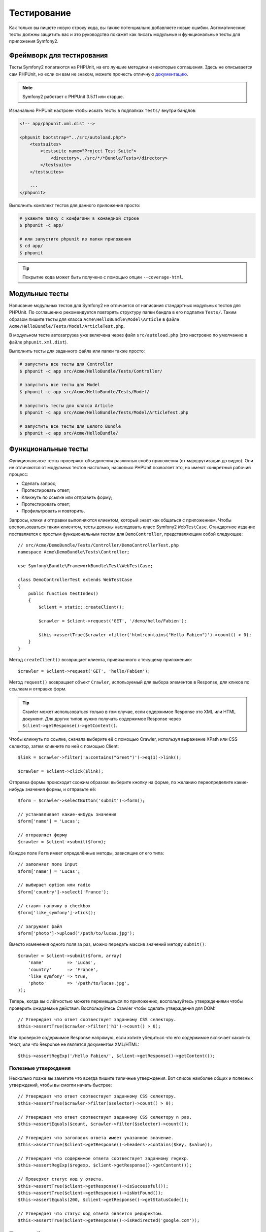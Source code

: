 .. index::
   single: Тесты

Тестирование
============

Как только вы пишете новую строку кода, вы также потенциально добавляете новые
ошибки. Автоматические тесты должны защитить вас и это руководство покажет как
писать модульные и функциональные тесты для приложения Symfony2.

Фреймворк для тестирования
--------------------------

Тесты Symfony2 полагаются на PHPUnit, на его лучшие методики и некоторые соглашения.
Здесь не описывается сам PHPUnit, но если он вам не знаком, можете прочесть
отличную `документацию`_.

.. note::

    Symfony2 работает с PHPUnit 3.5.11 или старше.

Изначально PHPUnit настроен чтобы искать тесты в подпапках ``Tests/`` внутри
бандлов:

.. code-block:: xml

    <!-- app/phpunit.xml.dist -->

    <phpunit bootstrap="../src/autoload.php">
        <testsuites>
            <testsuite name="Project Test Suite">
                <directory>../src/*/*Bundle/Tests</directory>
            </testsuite>
        </testsuites>

        ...
    </phpunit>

Выполнить комплект тестов для данного приложения просто:

.. code-block:: bash

    # укажите папку с конфигами в командной строке
    $ phpunit -c app/

    # или запустите phpunit из папки приложения
    $ cd app/
    $ phpunit

.. tip::

    Покрытие кода может быть получено с помощью опции ``--coverage-html``.

.. index::
   single: Тесты; Модульные тесты

Модульные тесты
---------------

Написание модульных тестов для Symfony2 не отличается от написания стандартных
модульных тестов для PHPUnit. По соглашению рекомендуется повторять структуру
папки бандла в его подпапке ``Tests/``. Таким образом пишите тесты для класса
``Acme\HelloBundle\Model\Article`` в файле
``Acme/HelloBundle/Tests/Model/ArticleTest.php``.

В модульном тесте автозагрузка уже включена через файл ``src/autoload.php``
(это настроено по умолчанию в файле ``phpunit.xml.dist``).

Выполнить тесты для заданного файла или папки также просто:

.. code-block:: bash

    # запустить все тесты для Controller
    $ phpunit -c app src/Acme/HelloBundle/Tests/Controller/

    # запустить все тесты для Model
    $ phpunit -c app src/Acme/HelloBundle/Tests/Model/

    # запустить тесты для класса Article
    $ phpunit -c app src/Acme/HelloBundle/Tests/Model/ArticleTest.php

    # запустить все тесты для целого Bundle
    $ phpunit -c app src/Acme/HelloBundle/

.. index::
   single: Тесты; Функциональные тесты

Функциональные тесты
--------------------

Функциональные тесты проверяют объединения различных слоёв приложения (от
маршрутизации до видов). Они не отличаются от модульных тестов настолько,
насколько PHPUnit позволяет это, но имеют конкретный рабочий процесс:

* Сделать запрос;
* Протестировать ответ;
* Кликнуть по ссылке или отправить форму;
* Протестировать ответ;
* Профильтровать и повторить.

Запросы, клики и отправки выполняются клиентом, который знает как общаться с
приложением. Чтобы воспользоваться таким клиентом, тесты должны наследовать класс
Symfony2 ``WebTestCase``. Стандартное издание поставляется с простым
функциональным тестом для ``DemoController``, представляющим собой следующее::

    // src/Acme/DemoBundle/Tests/Controller/DemoControllerTest.php
    namespace Acme\DemoBundle\Tests\Controller;

    use Symfony\Bundle\FrameworkBundle\Test\WebTestCase;

    class DemoControllerTest extends WebTestCase
    {
        public function testIndex()
        {
            $client = static::createClient();

            $crawler = $client->request('GET', '/demo/hello/Fabien');

            $this->assertTrue($crawler->filter('html:contains("Hello Fabien")')->count() > 0);
        }
    }

Метод ``createClient()`` возвращает клиента, привязанного к текущему приложению::

    $crawler = $client->request('GET', 'hello/Fabien');

Метод ``request()`` возвращает объект ``Crawler``, используемый для выбора
элементов в Response, для кликов по ссылкам и отправке форм.

.. tip::

    Crawler может использоваться только в том случае, если содержимое Response
    это XML или HTML документ. Для других типов нужно получать содержимое Response
    через ``$client->getResponse()->getContent()``.

Чтобы кликнуть по ссылке, сначала выберите её с помощью Crawler, используя
выражение XPath или CSS селектор, затем кликните по ней с помощью Client::

    $link = $crawler->filter('a:contains("Greet")')->eq(1)->link();

    $crawler = $client->click($link);

Отправка формы происходит схожим образом: выберите кнопку на форме, по желанию
переопределите какие-нибудь значения формы, и отправьте её::

    $form = $crawler->selectButton('submit')->form();

    // устанавливает какие-нибудь значения
    $form['name'] = 'Lucas';

    // отправляет форму
    $crawler = $client->submit($form);

Каждое поле ``Form`` имеет определённые методы, зависящие от его типа::

    // заполняет поле input
    $form['name'] = 'Lucas';

    // выбирает option или radio
    $form['country']->select('France');

    // ставит галочку в checkbox
    $form['like_symfony']->tick();

    // загружает файл
    $form['photo']->upload('/path/to/lucas.jpg');

Вместо изменения одного поля за раз, можно передать массив значений методу
``submit()``::

    $crawler = $client->submit($form, array(
        'name'         => 'Lucas',
        'country'      => 'France',
        'like_symfony' => true,
        'photo'        => '/path/to/lucas.jpg',
    ));

Теперь, когда вы с лёгкостью можете перемещаться по приложению, воспользуйтесь
утверждениями чтобы проверить ожидаемые действия. Воспользуйтесь Crawler чтобы
сделать утверждения для DOM::

    // Утверждает что ответ соотвествует заданному CSS селектору.
    $this->assertTrue($crawler->filter('h1')->count() > 0);

Или проверьте содержимое Response напрямую, если хотите убедиться что его
содержимое включает какой-то текст, или что Response не является документом
XML/HTML::

    $this->assertRegExp('/Hello Fabien/', $client->getResponse()->getContent());

.. index::
   single: Тесты; Утверждения

Полезные утверждения
~~~~~~~~~~~~~~~~~~~~

Несколько позже вы заметите что всегда пишите типичные утверждения. Вот список
наиболее общих и полезных утверждений, чтобы вы смогли начать быстрее::

    // Утверждает что ответ соотвествует заданному CSS селектору.
    $this->assertTrue($crawler->filter($selector)->count() > 0);

    // Утверждает что ответ соотвествует заданному CSS селектору n раз.
    $this->assertEquals($count, $crawler->filter($selector)->count());

    // Утверждает что заголовок ответа имеет указанное значение.
    $this->assertTrue($client->getResponse()->headers->contains($key, $value));

    // Утверждает что содержимое ответа соотвествует заданному regexp.
    $this->assertRegExp($regexp, $client->getResponse()->getContent());

    // Проверяет статус код у ответа.
    $this->assertTrue($client->getResponse()->isSuccessful());
    $this->assertTrue($client->getResponse()->isNotFound());
    $this->assertEquals(200, $client->getResponse()->getStatusCode());

    // Утверждает что статус код ответа является редиректом.
    $this->assertTrue($client->getResponse()->isRedirected('google.com'));

.. _документацию: http://www.phpunit.de/manual/3.5/en/

.. index::
   single: Тесты; Клиент

Тестовый клиент
---------------

Тестовый клиент симулирует HTTP клиента, такого как браузер.

.. note::

    Тестовый клиент основан на компонентах ``BrowserKit`` и ``Crawler``.

Создание запросов
~~~~~~~~~~~~~~~~~

Клиент знает как делать запросы к приложению Symfony2::

    $crawler = $client->request('GET', '/hello/Fabien');

Метод ``request()`` принимает в качестве аргументов HTTP метод и URL и возвращает
экземпляр ``Crawler``.

Воспользуйтесь Crawler чтобы найти DOM элементы в Response. Затем их можно
использовать для кликания по ссылкам и отправки форм::

    $link = $crawler->selectLink('Go elsewhere...')->link();
    $crawler = $client->click($link);

    $form = $crawler->selectButton('validate')->form();
    $crawler = $client->submit($form, array('name' => 'Fabien'));

Методы ``click()`` и ``submit()`` возвращают объект ``Crawler``.
Они являются лучшим способом для осмотра приложения так как скрывают многие детали.
Например, метод submit, когда вы посылаете форму он автоматически определяет
HTTP метод и URL, даёт красивый API для загрузки файлов и объединяет присланные
значения со значениями по умолчанию и т. д.

.. tip::

    Больше узнать об объектах ``Link`` и ``Form`` можно в разделе Crawler.

Но вы также можете симулировать отправку форм и сложные запросы с помощью
дополнительных аргументов метода ``request()``::

    // Отправляет форму
    $client->request('POST', '/submit', array('name' => 'Fabien'));

    // Отправляет форму с загрузкой файла
    $client->request('POST', '/submit', array('name' => 'Fabien'), array('photo' => '/path/to/photo'));

    // Указывает заголовки HTTP
    $client->request('DELETE', '/post/12', array(), array(), array('PHP_AUTH_USER' => 'username', 'PHP_AUTH_PW' => 'pa$$word'));

Когда запрос возвращает ответ с перенаправлением, клиент автоматически проследует
туда. Это поведение можно изменить с помощью метода ``followRedirects()``::

    $client->followRedirects(false);

Если же клиент не следует по перенаправлениям, можно заставить его с помощью
метода ``followRedirect()``::

    $crawler = $client->followRedirect();

И последнее, но не менее важное, можно заставить каждый запрос выполняться в
собственном процессе PHP чтобы избежать любых побочных эффектов когда несколько
клиентов работают в одном скрипте::

    $client->insulate();

Браузинг
~~~~~~~~

Клиент поддерживает многие операции, свойственные настоящему браузеру::

    $client->back();
    $client->forward();
    $client->reload();

    // Очищает все куки и историю.
    $client->restart();

Получение внутренних объектов
~~~~~~~~~~~~~~~~~~~~~~~~~~~~~

Когда клиент используется для тестирования приложения, возникает необходимость
получить доступ к его внутренним объектам::

    $history   = $client->getHistory();
    $cookieJar = $client->getCookieJar();

Также можно получить объекты, относящиеся к последнему запросу::

    $request  = $client->getRequest();
    $response = $client->getResponse();
    $crawler  = $client->getCrawler();

Если запросы не были изолированы, то можно получить доступ к ``Container`` и
``Kernel``::

    $container = $client->getContainer();
    $kernel    = $client->getKernel();

Получение Container
~~~~~~~~~~~~~~~~~~~

Настоятельно рекомендуется использовать функциональные тесты только для проверки
Response. Но в некоторых редких случаях необходимо получить доступ к каким-либо
внутренним объектам для написания утверждений. Для этого можно использовать
контейнер внедрения зависимости::

    $container = $client->getContainer();

Имейте в виду что это не сработает если вы изолировали клиента или использовали
HTTP слой.

.. tip::

    Если необходимая для проверки информация доступна из профилировщика, тогда
    используйте его.

Получение данных профилировщика
~~~~~~~~~~~~~~~~~~~~~~~~~~~~~~~

Чтобы проверить данные, собранные профилировщиком, можно взять профиль текущего
запроса::

    $profile = $client->getProfile();

Перенаправление
~~~~~~~~~~~~~~~

По умолчанию клиент не следует по HTTP перенаправлениям, чтобы можно было получить
и проверить Response до перенаправления. Когда же будет необходимо перенаправить
клиента, вызовите метод ``followRedirect()``::

    // Делает что-нибудь, что вызывает перенаправление (например, заполняет форму)

    // проходит по перенаправлению
    $crawler = $client->followRedirect();

Если необходимо всегда перенаправлять клиента автоматически, можно вызвать
метод ``followRedirects()``::

    $client->followRedirects();

    $crawler = $client->request('GET', '/');

    // проходит по всем перенаправлениям

    // возвращает ручное перенаправление клиента
    $client->followRedirects(false);

.. index::
   single: Тесты; Crawler

Crawler
-------

Экземпляр Crawler возвращается каждый раз когда выполняется запрос посредством
клиента. Он позволяет перемещаться по HTML документам, выбирать узлы, искать
ссылки и формы.

Создание экземпляра Crawler
~~~~~~~~~~~~~~~~~~~~~~~~~~~

Экземпляр Crawler автоматически создаётся когда выполняется запрос через клиента.
Также легко можно создать его своими руками::

    use Symfony\Component\DomCrawler\Crawler;

    $crawler = new Crawler($html, $url);

Конструктор принимает два аргумента: из которых второй это URL, используемый для
создания абсолютных URL-ов для ссылок и форм, а первый может принимать следующие
значения:

* HTML документ;
* XML документ;
* экземпляр ``DOMDocument``;
* экземпляр ``DOMNodeList``;
* экземпляр ``DOMNode``;
* либо массив из перечисленных элементов.

После создания, можно добавить ещё узлов:

+-----------------------+----------------------------------+
| Метод                 | Описание                         |
+=======================+==================================+
| ``addHTMLDocument()`` | HTML документ                    |
+-----------------------+----------------------------------+
| ``addXMLDocument()``  | XML документ                     |
+-----------------------+----------------------------------+
| ``addDOMDocument()``  | экземпляр ``DOMDocument``        |
+-----------------------+----------------------------------+
| ``addDOMNodeList()``  | экземпляр ``DOMNodeList``        |
+-----------------------+----------------------------------+
| ``addDOMNode()``      | экземпляр ``DOMNode``            |
+-----------------------+----------------------------------+
| ``addNodes()``        | массив перечисленных элементов   |
+-----------------------+----------------------------------+
| ``add()``             | принимает любые перечисленные    |
|                       | выше элементы                    |
+-----------------------+----------------------------------+

Перемещения
~~~~~~~~~~~

Как и jQuery, Crawler имеет методы для перемещения по DOM документа HTML/XML:

+-----------------------+----------------------------------------------------+
| Метод                 | Описание                                           |
+=======================+====================================================+
| ``filter('h1')``      | Узлы, соотвествующие CSS селектору                 |
+-----------------------+----------------------------------------------------+
| ``filterXpath('h1')`` | Узлы, соотвествующие выражению XPath               |
+-----------------------+----------------------------------------------------+
| ``eq(1)``             | Узел с определённым индексом                       |
+-----------------------+----------------------------------------------------+
| ``first()``           | Первый узел                                        |
+-----------------------+----------------------------------------------------+
| ``last()``            | Последний узел                                     |
+-----------------------+----------------------------------------------------+
| ``siblings()``        | Дочерние узлы                                      |
+-----------------------+----------------------------------------------------+
| ``nextAll()``         | Все последующие дочерние узлы                      |
+-----------------------+----------------------------------------------------+
| ``previousAll()``     | Все предшествующие дочерние узлы                   |
+-----------------------+----------------------------------------------------+
| ``parents()``         | Родительские узлы                                  |
+-----------------------+----------------------------------------------------+
| ``children()``        | Дети                                               |
+-----------------------+----------------------------------------------------+
| ``reduce($lambda)``   | Узлы, для которых вызываемая функция не            |
|                       | возвращает false                                   |
+-----------------------+----------------------------------------------------+

Можно постепенно сузить выборку из узлов, объединяя вызовы методов в цепочки
т. к. методы возвращают экземпляр Crawler для соотвествующих узлов::

    $crawler
        ->filter('h1')
        ->reduce(function ($node, $i)
        {
            if (!$node->getAttribute('class')) {
                return false;
            }
        })
        ->first();

.. tip::

    Используйте функцию ``count()`` чтобы получить количество узлов, хранящихся
    в Crawler: ``count($crawler)``

Извлечение информации
~~~~~~~~~~~~~~~~~~~~~

Crawler может извлечь информацию из узлов::

    // Возвращает значение атрибута для первого узла
    $crawler->attr('class');

    // Возвращает значение узла для первого узла
    $crawler->text();

    // Извлекает массив атрибутов для всех узлов (_text возвращает значение узла)
    $crawler->extract(array('_text', 'href'));

    // Выполняет lambda для каждого узла и возвращает массив результатов
    $data = $crawler->each(function ($node, $i)
    {
        return $node->getAttribute('href');
    });

Ссылки
~~~~~~

Можно выбирать ссылки с помощью методов обхода, но сокращение ``selectLink()``
часто более удобно::

    $crawler->selectLink('Click here');

Оно выбирает ссылки, содержащие указанный текст, либо изображения, по которым
можно кликать, содержащие этот текст в атрибуте ``alt``.

Клиентский метод ``click()`` принимает экземпляр ``Link``, возвращаемый методом
``link()``::

    $link = $crawler->link();

    $client->click($link);

.. tip::

    Метод ``links()`` возвращает массив объектов ``Link`` для всех узлов.

Формы
~~~~~

Как и ссылки, формы выбирайте методом ``selectButton()``::

    $crawler->selectButton('submit');

Заметьте что выбирается кнопка на форме, а не сама форма, т. к. она может иметь
несколько кнопок; если используются API перемещений, то помните что надо искать
кнопку.

Метод ``selectButton()`` может выбрать теги ``button`` и ``input`` с типом submit;
в нём заложено несколько эвристик для их нахождения по:

* значению атрибута ``value``;

* значению атрибута ``id`` или ``alt`` для изображений;

* значению атрибута ``id`` или ``name`` для тегов ``button``.

Когда имеется узел, описывающий кнопку, вызовите метод ``form()`` чтобы получить
экземпляр ``Form``, формы обёртывающей его::

    $form = $crawler->form();

При вызове метода ``form()`` можно передать массив значений для полей,
перезаписывающих начальные значения::

    $form = $crawler->form(array(
        'name'         => 'Fabien',
        'like_symfony' => true,
    ));

А если надо симулировать определённый HTTP метод для формы, передайте его вторым
аргументом::

    $form = $crawler->form(array(), 'DELETE');

Клиент может отправлять эзкемпляры ``Form``::

    $client->submit($form);

Значения полей могут быть переданы вторым аргументом метода ``submit()``::

    $client->submit($form, array(
        'name'         => 'Fabien',
        'like_symfony' => true,
    ));

В более сложных случаях, используйте экземпляр ``Form`` как массив чтобы задать
значения каждого поля индивидуально::

    // Изменяет значение поля
    $form['name'] = 'Fabien';

Здесь тоже есть красивый API для управления значениями полей в зависимости от
их типов::

    // Выбирает option или radio
    $form['country']->select('France');

    // Ставит галочку в checkbox
    $form['like_symfony']->tick();

    // Загружает файл
    $form['photo']->upload('/path/to/lucas.jpg');

.. tip::

    Можно получить значения, которые будут отправлены, вызвав метод ``getValues()``.
    Загружаемые файлы доступны в отдельном массиве, возвращаемом через
    ``getFiles()``. ``getPhpValues()`` и ``getPhpFiles()`` тоже возвращают
    значения для отправки, но в формате PHP (он преобразует ключи с квадратными
    скобками в PHP массивы).

.. index::
   pair: Тесты; Конфигурация

Тестовая конфигурация
---------------------

.. index::
   pair: PHPUnit; Конфигурация

PHPUnit конфигурация
~~~~~~~~~~~~~~~~~~~~

Каждое приложение имеет свою конфигурацию PHPUnit, хранящуюся в файле
``phpunit.xml.dist``. Можете отредактировать его чтобы изменить начальные
установки или создать файл ``phpunit.xml``, чтобы подстроить конфигурацию под
локальную машину.

.. tip::

    Храните файл ``phpunit.xml.dist`` в своём репозитории кода и игнорируйте
    файл ``phpunit.xml``.

Только тесты, хранящиеся в "стандартных" бандлах, запускаются через
``phpunit`` по умолчанию (стандартными будут тесты из пространства имён
Vendor\\*Bundle\\Tests). Хотя легко можно добавить ещё пространства имён.
Например, следующая конфигурация добавляет тесты из установленных third-party
бандлов:

.. code-block:: xml

    <!-- hello/phpunit.xml.dist -->
    <testsuites>
        <testsuite name="Project Test Suite">
            <directory>../src/*/*Bundle/Tests</directory>
            <directory>../src/Acme/Bundle/*Bundle/Tests</directory>
        </testsuite>
    </testsuites>

Чтобы включить другие пространства имён в покрытие кода, подправьте раздел
``<filter>``:

.. code-block:: xml

    <filter>
        <whitelist>
            <directory>../src</directory>
            <exclude>
                <directory>../src/*/*Bundle/Resources</directory>
                <directory>../src/*/*Bundle/Tests</directory>
                <directory>../src/Acme/Bundle/*Bundle/Resources</directory>
                <directory>../src/Acme/Bundle/*Bundle/Tests</directory>
            </exclude>
        </whitelist>
    </filter>

Конфигурация клиента
~~~~~~~~~~~~~~~~~~~~

Клиент, используемый в функциональныйх тестах, создаёт Kernel, который
запускается в специальной среде ``test``, т. о. можно настроить его так, как это
будет необходимо:

.. configuration-block::

    .. code-block:: yaml

        # app/config/config_test.yml
        imports:
            - { resource: config_dev.yml }

        framework:
            error_handler: false
            test: ~

        web_profiler:
            toolbar: false
            intercept_redirects: false

        monolog:
            handlers:
                main:
                    type:  stream
                    path:  %kernel.logs_dir%/%kernel.environment%.log
                    level: debug

    .. code-block:: xml

        <!-- app/config/config_test.xml -->
        <container>
            <imports>
                <import resource="config_dev.xml" />
            </imports>

            <webprofiler:config
                toolbar="false"
                intercept-redirects="false"
            />

            <framework:config error_handler="false">
                <framework:test />
            </framework:config>

            <monolog:config>
                <monolog:main
                    type="stream"
                    path="%kernel.logs_dir%/%kernel.environment%.log"
                    level="debug"
                 />               
            </monolog:config>
        </container>

    .. code-block:: php

        // app/config/config_test.php
        $loader->import('config_dev.php');

        $container->loadFromExtension('framework', array(
            'error_handler' => false,
            'test'          => true,
        ));

        $container->loadFromExtension('web_profiler', array(
            'toolbar' => false,
            'intercept-redirects' => false,
        ));

        $container->loadFromExtension('monolog', array(
            'handlers' => array(
                'main' => array('type' => 'stream',
                                'path' => '%kernel.logs_dir%/%kernel.environment%.log'
                                'level' => 'debug')
           
        )));

Также можно изменить среду (``test``) и режим отладки (``true``), заданные по
умолчанию, передав их методу ``createClient()`` в виде опций::

    $client = static::createClient(array(
        'environment' => 'my_test_env',
        'debug'       => false,
    ));

Если приложение зависит от каких-либо HTTP заголовков, передайте их вторым
аргументом ``createClient()``::

    $client = static::createClient(array(), array(
        'HTTP_HOST'       => 'en.example.com',
        'HTTP_USER_AGENT' => 'MySuperBrowser/1.0',
    ));

Также можно изменять HTTP заголовки для каждого запроса::

    $client->request('GET', '/', array(), array(
        'HTTP_HOST'       => 'en.example.com',
        'HTTP_USER_AGENT' => 'MySuperBrowser/1.0',
    ));

.. tip::

    Чтобы указать своего собственного клиента, измените параметр
    ``test.client.class`` или установите службу ``test.client``.

Узнайте больше из Рецептов
--------------------------

* :doc:`/cookbook/testing/http_authentication`
* :doc:`/cookbook/testing/insulating_clients`
* :doc:`/cookbook/testing/profiling`
